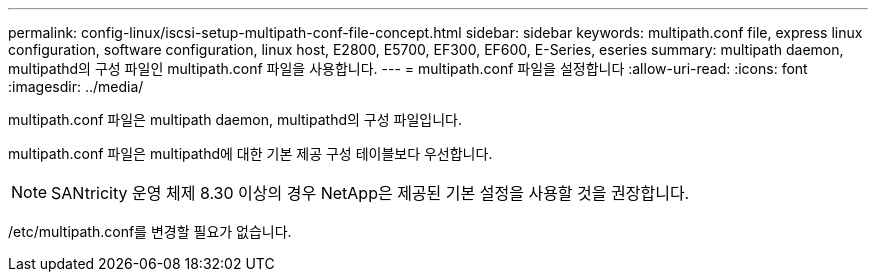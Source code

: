 ---
permalink: config-linux/iscsi-setup-multipath-conf-file-concept.html 
sidebar: sidebar 
keywords: multipath.conf file, express linux configuration, software configuration, linux host, E2800, E5700, EF300, EF600, E-Series, eseries 
summary: multipath daemon, multipathd의 구성 파일인 multipath.conf 파일을 사용합니다. 
---
= multipath.conf 파일을 설정합니다
:allow-uri-read: 
:icons: font
:imagesdir: ../media/


[role="lead"]
multipath.conf 파일은 multipath daemon, multipathd의 구성 파일입니다.

multipath.conf 파일은 multipathd에 대한 기본 제공 구성 테이블보다 우선합니다.


NOTE: SANtricity 운영 체제 8.30 이상의 경우 NetApp은 제공된 기본 설정을 사용할 것을 권장합니다.

/etc/multipath.conf를 변경할 필요가 없습니다.
